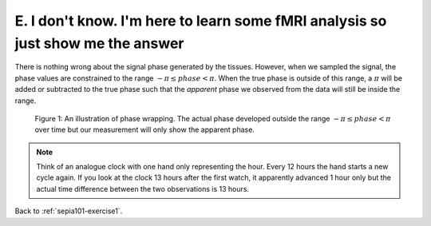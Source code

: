 .. _sepia101-exercise1-answer-2e:

E. I don't know. I'm here to learn some fMRI analysis so just show me the answer
================================================================================

There is nothing wrong about the signal phase generated by the tissues. However, when we sampled the signal, the phase values are constrained to the range :math:`-\pi \leq phase < \pi`. When the true phase is outside of this range, a :math:`\pi` will be added or subtracted to the true phase such that the *apparent* phase we observed from the data will still be inside the range.

.. figure:: images/phase_wrap.png

   Figure 1: An illustration of phase wrapping. The actual phase developed outside the range :math:`-\pi \leq phase < \pi` over time but our measurement will only show the apparent phase.

.. note:: Think of an analogue clock with one hand only representing the hour. Every 12 hours the hand starts a new cycle again. If you look at the clock 13 hours after the first watch, it apparently advanced 1 hour only but the actual time difference between the two observations is 13 hours.

Back to :ref:`sepia101-exercise1`.
